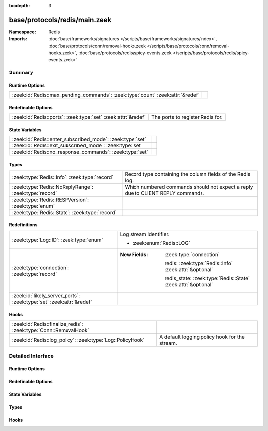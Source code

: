:tocdepth: 3

base/protocols/redis/main.zeek
==============================
.. zeek:namespace:: Redis


:Namespace: Redis
:Imports: :doc:`base/frameworks/signatures </scripts/base/frameworks/signatures/index>`, :doc:`base/protocols/conn/removal-hooks.zeek </scripts/base/protocols/conn/removal-hooks.zeek>`, :doc:`base/protocols/redis/spicy-events.zeek </scripts/base/protocols/redis/spicy-events.zeek>`

Summary
~~~~~~~
Runtime Options
###############
============================================================================== =
:zeek:id:`Redis::max_pending_commands`: :zeek:type:`count` :zeek:attr:`&redef` 
============================================================================== =

Redefinable Options
###################
============================================================= ================================
:zeek:id:`Redis::ports`: :zeek:type:`set` :zeek:attr:`&redef` The ports to register Redis for.
============================================================= ================================

State Variables
###############
========================================================= =
:zeek:id:`Redis::enter_subscribed_mode`: :zeek:type:`set` 
:zeek:id:`Redis::exit_subscribed_mode`: :zeek:type:`set`  
:zeek:id:`Redis::no_response_commands`: :zeek:type:`set`  
========================================================= =

Types
#####
===================================================== ===============================================================================
:zeek:type:`Redis::Info`: :zeek:type:`record`         Record type containing the column fields of the Redis log.
:zeek:type:`Redis::NoReplyRange`: :zeek:type:`record` Which numbered commands should not expect a reply due to CLIENT REPLY commands.
:zeek:type:`Redis::RESPVersion`: :zeek:type:`enum`    
:zeek:type:`Redis::State`: :zeek:type:`record`        
===================================================== ===============================================================================

Redefinitions
#############
==================================================================== ===============================================================
:zeek:type:`Log::ID`: :zeek:type:`enum`                              Log stream identifier.
                                                                     
                                                                     * :zeek:enum:`Redis::LOG`
:zeek:type:`connection`: :zeek:type:`record`                         
                                                                     
                                                                     :New Fields: :zeek:type:`connection`
                                                                     
                                                                       redis: :zeek:type:`Redis::Info` :zeek:attr:`&optional`
                                                                     
                                                                       redis_state: :zeek:type:`Redis::State` :zeek:attr:`&optional`
:zeek:id:`likely_server_ports`: :zeek:type:`set` :zeek:attr:`&redef` 
==================================================================== ===============================================================

Hooks
#####
================================================================ =============================================
:zeek:id:`Redis::finalize_redis`: :zeek:type:`Conn::RemovalHook` 
:zeek:id:`Redis::log_policy`: :zeek:type:`Log::PolicyHook`       A default logging policy hook for the stream.
================================================================ =============================================


Detailed Interface
~~~~~~~~~~~~~~~~~~
Runtime Options
###############
.. zeek:id:: Redis::max_pending_commands
   :source-code: base/protocols/redis/main.zeek 74 74

   :Type: :zeek:type:`count`
   :Attributes: :zeek:attr:`&redef`
   :Default: ``10000``


Redefinable Options
###################
.. zeek:id:: Redis::ports
   :source-code: base/protocols/redis/main.zeek 13 13

   :Type: :zeek:type:`set` [:zeek:type:`port`]
   :Attributes: :zeek:attr:`&redef`
   :Default:

      ::

         {
            6379/tcp
         }


   The ports to register Redis for.

State Variables
###############
.. zeek:id:: Redis::enter_subscribed_mode
   :source-code: base/protocols/redis/main.zeek 77 77

   :Type: :zeek:type:`set` [:zeek:type:`Redis::RedisCommand`]
   :Default:

      ::

         {
            Redis::RedisCommand_PSUBSCRIBE,
            Redis::RedisCommand_SSUBSCRIBE,
            Redis::RedisCommand_SUBSCRIBE
         }



.. zeek:id:: Redis::exit_subscribed_mode
   :source-code: base/protocols/redis/main.zeek 81 81

   :Type: :zeek:type:`set` [:zeek:type:`Redis::RedisCommand`]
   :Default:

      ::

         {
            Redis::RedisCommand_RESET,
            Redis::RedisCommand_QUIT
         }



.. zeek:id:: Redis::no_response_commands
   :source-code: base/protocols/redis/main.zeek 84 84

   :Type: :zeek:type:`set` [:zeek:type:`Redis::RedisCommand`]
   :Default:

      ::

         {
            Redis::RedisCommand_SSUBSCRIBE,
            Redis::RedisCommand_SUBSCRIBE,
            Redis::RedisCommand_PUNSUBSCRIBE,
            Redis::RedisCommand_SUNSUBSCRIBE,
            Redis::RedisCommand_UNSUBSCRIBE,
            Redis::RedisCommand_PSUBSCRIBE
         }



Types
#####
.. zeek:type:: Redis::Info
   :source-code: base/protocols/redis/main.zeek 16 29

   :Type: :zeek:type:`record`


   .. zeek:field:: ts :zeek:type:`time` :zeek:attr:`&log`

      Timestamp for when the activity happened.


   .. zeek:field:: uid :zeek:type:`string` :zeek:attr:`&log`

      Unique ID for the connection.


   .. zeek:field:: id :zeek:type:`conn_id` :zeek:attr:`&log`

      The connection's 4-tuple of endpoint addresses/ports.


   .. zeek:field:: cmd :zeek:type:`Redis::Command` :zeek:attr:`&log`

      The Redis command.


   .. zeek:field:: success :zeek:type:`bool` :zeek:attr:`&log` :zeek:attr:`&optional`

      If the command was successful. Only set if the server responded.


   .. zeek:field:: reply :zeek:type:`Redis::ReplyData` :zeek:attr:`&log` :zeek:attr:`&optional`

      The reply for the command.


   Record type containing the column fields of the Redis log.

.. zeek:type:: Redis::NoReplyRange
   :source-code: base/protocols/redis/main.zeek 39 42

   :Type: :zeek:type:`record`


   .. zeek:field:: begin :zeek:type:`count`


   .. zeek:field:: end :zeek:type:`count` :zeek:attr:`&optional`


   Which numbered commands should not expect a reply due to CLIENT REPLY commands.
   These commands may simply skip one, or they may turn off replies then later
   reenable them. Thus, the end of the interval is optional.

.. zeek:type:: Redis::RESPVersion
   :source-code: base/protocols/redis/main.zeek 44 48

   :Type: :zeek:type:`enum`

      .. zeek:enum:: Redis::RESP2 Redis::RESPVersion

      .. zeek:enum:: Redis::RESP3 Redis::RESPVersion


.. zeek:type:: Redis::State
   :source-code: base/protocols/redis/main.zeek 49 70

   :Type: :zeek:type:`record`


   .. zeek:field:: pending :zeek:type:`table` [:zeek:type:`count`] of :zeek:type:`Redis::Info`

      Pending commands.


   .. zeek:field:: current_command :zeek:type:`count` :zeek:attr:`&default` = ``0`` :zeek:attr:`&optional`

      Current command in the pending queue.


   .. zeek:field:: current_reply :zeek:type:`count` :zeek:attr:`&default` = ``0`` :zeek:attr:`&optional`

      Current reply in the pending queue.


   .. zeek:field:: no_reply_ranges :zeek:type:`vector` of :zeek:type:`Redis::NoReplyRange`

      Ranges where we do not expect a reply due to CLIENT REPLY commands.
      Each range is one or two elements, one meaning it's unbounded, two meaning
      it begins at one and ends at the second.


   .. zeek:field:: skip_commands :zeek:type:`set` [:zeek:type:`count`]

      The command indexes (from current_command and current_reply) that will
      not get responses no matter what.


   .. zeek:field:: violation :zeek:type:`bool` :zeek:attr:`&default` = ``F`` :zeek:attr:`&optional`

      We store if this analyzer had a violation to avoid logging if so.
      This should not be super necessary, but worth a shot.


   .. zeek:field:: subscribed_mode :zeek:type:`bool` :zeek:attr:`&default` = ``F`` :zeek:attr:`&optional`

      If we are in "subscribed" mode


   .. zeek:field:: resp_version :zeek:type:`Redis::RESPVersion` :zeek:attr:`&default` = ``Redis::RESP2`` :zeek:attr:`&optional`

      The RESP version



Hooks
#####
.. zeek:id:: Redis::finalize_redis
   :source-code: base/protocols/redis/main.zeek 339 357

   :Type: :zeek:type:`Conn::RemovalHook`


.. zeek:id:: Redis::log_policy
   :source-code: base/protocols/redis/main.zeek 32 32

   :Type: :zeek:type:`Log::PolicyHook`

   A default logging policy hook for the stream.



